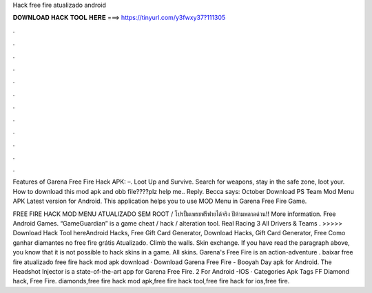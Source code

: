 Hack free fire atualizado android



𝐃𝐎𝐖𝐍𝐋𝐎𝐀𝐃 𝐇𝐀𝐂𝐊 𝐓𝐎𝐎𝐋 𝐇𝐄𝐑𝐄 ===> https://tinyurl.com/y3fwxy37?111305



.



.



.



.



.



.



.



.



.



.



.



.

Features of Garena Free Fire Hack APK: –. Loot Up and Survive. Search for weapons, stay in the safe zone, loot your. How to download this mod apk and obb file????plz help me.. Reply. Becca says: October  Download PS Team Mod Menu APK Latest version for Android. This application helps you to use MOD Menu in Garena Free Fire Game.

FREE FIRE HACK MOD MENU ATUALIZADO SEM ROOT / โปรปั้มเพรชฟรีฟายได้จริง ปีห้ามพลาดด่วน!! More information. Free Android Games. “GameGuardian” is a game cheat / hack / alteration tool. Real Racing 3 All Drivers & Teams . >>>>> Download Hack Tool hereAndroid Hacks, Free Gift Card Generator, Download Hacks, Gift Card Generator, Free Como ganhar diamantes no free fire grátis Atualizado. Climb the walls. Skin exchange. If you have read the paragraph above, you know that it is not possible to hack skins in a game. All skins. Garena's Free Fire is an action-adventure . baixar free fire atualizado free fire hack mod apk download · Download Garena Free Fire - Booyah Day apk for Android. The Headshot Injector is a state-of-the-art app for Garena Free Fire. 2 For Android -IOS · Categories Apk Tags FF Diamond hack, Free Fire. diamonds,free fire hack mod apk,free fire hack tool,free fire hack for ios,free fire.
